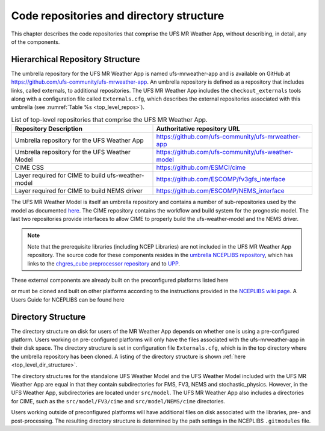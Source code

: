 .. _repos_and_directories:

=========================================
Code repositories and directory structure
=========================================

This chapter describes the code repositories that comprise the UFS MR Weather App,
without describing, in detail, any of the components. 

Hierarchical Repository Structure
---------------------------------

The umbrella repository for the UFS MR Weather App is named ufs-mrweather-app and is
available on GitHub at https://github.com/ufs-community/ufs-mrweather-app. An umbrella
repository is defined as a repository that includes links, called externals, to additional
repositories.  The UFS MR Weather App includes the ``checkout_externals`` tools along with a
configuration file called ``Externals.cfg``, which describes the external repositories
associated with this umbrella (see :numref:`Table %s <top_level_repos>`).

.. _top_level_repos:

.. table::  List of top-level repositories that comprise the UFS MR Weather App.

   +----------------------------+---------------------------------------------------------+
   | **Repository Description** | **Authoritative repository URL**                        |
   +============================+=========================================================+
   | Umbrella repository for    | https://github.com/ufs-community/ufs-mrweather-app      |
   | the UFS Weather App        |                                                         |
   +----------------------------+---------------------------------------------------------+
   | Umbrella repository for    | https://github.com/ufs-community/ufs-weather-model      |
   | the UFS Weather Model      |                                                         |
   +----------------------------+---------------------------------------------------------+
   | CIME CSS                   | https://github.com/ESMCI/cime                           |
   +----------------------------+---------------------------------------------------------+
   | Layer required for CIME to | https://github.com/ESCOMP/fv3gfs_interface              |
   | build ufs-weather-model    |                                                         |
   +----------------------------+---------------------------------------------------------+
   | Layer required for CIME to | https://github.com/ESCOMP/NEMS_interface                |
   | build NEMS driver          |                                                         |
   +----------------------------+---------------------------------------------------------+

The UFS MR Weather Model is itself an umbrella repository and contains a number of sub-repositories
used by the model as documented `here
<https://ufs-mr-weather-app.readthedocs.io/projects/ufs-weather-model/en/latest/CodeOverview.html>`_.
The CIME repository contains the workflow and build system for the prognostic model.  The last
two repositories provide interfaces to allow CIME to properly build the ufs-weather-model and the NEMS driver.

.. note:: 

   Note that the prerequisite libraries (including NCEP Libraries) are not included in the UFS MR
   Weather App repository.  The source code for these components resides in the `umbrella NCEPLIBS
   repository <https://github.com/NOAA-EMC/NCEPLIBS>`_, which has links to the 
   `chgres_cube preprocessor repository <https://github.com/NOAA-EMC/UFS_UTILS>`_ and to `UPP
   <https://github.com/NOAA-EMC/EMC_post>`_. 

These external components are already built on the preconfigured platforms listed here

.. todo:: add link to a section listing the precongured platforms

or must be cloned and built on other platforms according to the instructions provided in the
`NCEPLIBS wiki page <https://github.com/NOAA-EMC/NCEPLIBS/wiki/Cloning-and-Compiling-NCEPLIBS>`_.
A Users Guide for NCEPLIBS can be found here

.. todo:: add link to NCEPLIBS Users Guide

Directory Structure
-------------------

The directory structure on disk for users of the MR Weather App depends on whether one is using
a pre-configured platform. Users working on pre-configured platforms will only have the
files associated with the ufs-mrweather-app in their disk space. The directory structure is set
in configuration file ``Externals.cfg``, which is in the top directory where the umbrella repository
has been cloned. A listing of the directory structure is shown :ref:`here <top_level_dir_structure>`. 

The directory structures for the standalone UFS Weather Model and the UFS Weather Model included with
the UFS MR Weather App are equal in that they contain subdirectories for FMS, FV3, NEMS and
stochastic_physics. However, in the UFS Weather App, subdirectories are located under ``src/model``. 
The UFS MR Weather App also includes a directories for CIME, such as the ``src/model/FV3/cime`` and
``src/model/NEMS/cime`` directories.

Users working outside of preconfigured platforms will have additional files on disk associated with
the libraries, pre- and post-processing.  The resulting directory structure is determined by the path
settings in the NCEPLIBS ``.gitmodules`` file.  

